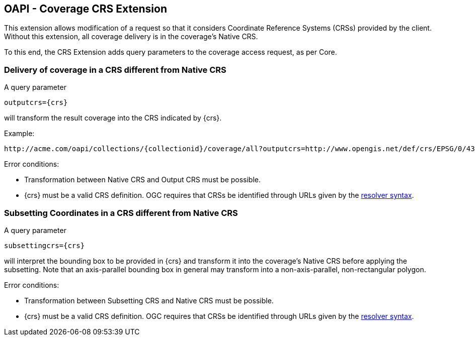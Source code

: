 == OAPI - Coverage  CRS Extension

This extension allows modification of a request so that it considers Coordinate Reference Systems (CRSs) provided by the client. Without this extension, all coverage delivery is in the coverage's Native CRS.

To this end, the CRS Extension adds query parameters to the coverage access request, as per Core.

=== Delivery of coverage in a CRS different from Native CRS
A query parameter

    outputcrs={crs}

will transform the result coverage into the CRS indicated by {crs}. 

Example:

    http://acme.com/oapi/collections/{collectionid}/coverage/all?outputcrs=http://www.opengis.net/def/crs/EPSG/0/4326

Error conditions:

*   Transformation between Native CRS and Output CRS must be possible.
*   {crs} must be a valid CRS definition. OGC requires that CRSs be identified through URLs given by the http://external.opengeospatial.org/twiki_public/CRSdefinitionResolver/WebHome[resolver syntax].

=== Subsetting Coordinates in a CRS different from Native CRS
A query parameter

    subsettingcrs={crs}

will interpret the bounding box to be provided in {crs} and transform it into the coverage's Native CRS before applying the subsetting. Note that an axis-parallel bounding box in general may transform into a non-axis-parallel, non-rectangular polygon.

Error conditions:

*   Transformation between Subsetting CRS and Native CRS must be possible.
*   {crs} must be a valid CRS definition. OGC requires that CRSs be identified through URLs given by the http://external.opengeospatial.org/twiki_public/CRSdefinitionResolver/WebHome[resolver syntax].

